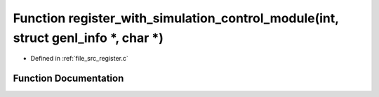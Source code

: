.. _exhale_function_register_8c_1ad45ce3338ecbad4fd7f41b59b09aef94:

Function register_with_simulation_control_module(int, struct genl_info \*, char \*)
===================================================================================

- Defined in :ref:`file_src_register.c`


Function Documentation
----------------------


.. doxygenfunction:: register_with_simulation_control_module(int, struct genl_info *, char *)
   :project: Netlink Asymmetric Communication Module